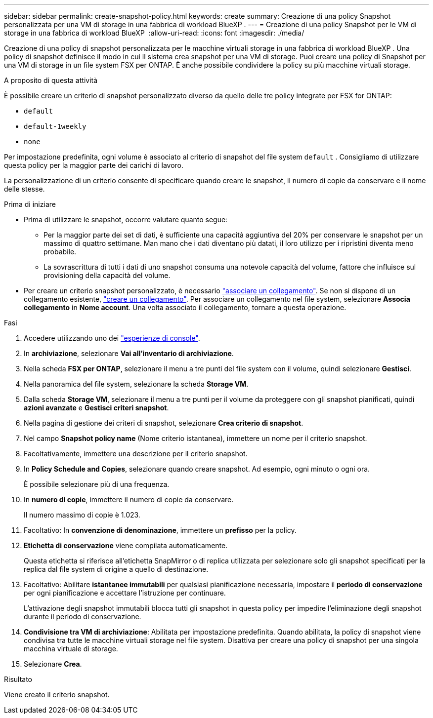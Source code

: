 ---
sidebar: sidebar 
permalink: create-snapshot-policy.html 
keywords: create 
summary: Creazione di una policy Snapshot personalizzata per una VM di storage in una fabbrica di workload BlueXP . 
---
= Creazione di una policy Snapshot per le VM di storage in una fabbrica di workload BlueXP 
:allow-uri-read: 
:icons: font
:imagesdir: ./media/


[role="lead"]
Creazione di una policy di snapshot personalizzata per le macchine virtuali storage in una fabbrica di workload BlueXP . Una policy di snapshot definisce il modo in cui il sistema crea snapshot per una VM di storage. Puoi creare una policy di Snapshot per una VM di storage in un file system FSX per ONTAP. È anche possibile condividere la policy su più macchine virtuali storage.

.A proposito di questa attività
È possibile creare un criterio di snapshot personalizzato diverso da quello delle tre policy integrate per FSX for ONTAP:

* `default`
* `default-1weekly`
* `none`


Per impostazione predefinita, ogni volume è associato al criterio di snapshot del file system `default` . Consigliamo di utilizzare questa policy per la maggior parte dei carichi di lavoro.

La personalizzazione di un criterio consente di specificare quando creare le snapshot, il numero di copie da conservare e il nome delle stesse.

.Prima di iniziare
* Prima di utilizzare le snapshot, occorre valutare quanto segue:
+
** Per la maggior parte dei set di dati, è sufficiente una capacità aggiuntiva del 20% per conservare le snapshot per un massimo di quattro settimane. Man mano che i dati diventano più datati, il loro utilizzo per i ripristini diventa meno probabile.
** La sovrascrittura di tutti i dati di uno snapshot consuma una notevole capacità del volume, fattore che influisce sul provisioning della capacità del volume.


* Per creare un criterio snapshot personalizzato, è necessario link:manage-links.html["associare un collegamento"]. Se non si dispone di un collegamento esistente, link:create-link.html["creare un collegamento"]. Per associare un collegamento nel file system, selezionare *Associa collegamento* in *Nome account*. Una volta associato il collegamento, tornare a questa operazione.


.Fasi
. Accedere utilizzando uno dei link:https://docs.netapp.com/us-en/workload-setup-admin/console-experiences.html["esperienze di console"^].
. In *archiviazione*, selezionare *Vai all'inventario di archiviazione*.
. Nella scheda *FSX per ONTAP*, selezionare il menu a tre punti del file system con il volume, quindi selezionare *Gestisci*.
. Nella panoramica del file system, selezionare la scheda *Storage VM*.
. Dalla scheda *Storage VM*, selezionare il menu a tre punti per il volume da proteggere con gli snapshot pianificati, quindi *azioni avanzate* e *Gestisci criteri snapshot*.
. Nella pagina di gestione dei criteri di snapshot, selezionare *Crea criterio di snapshot*.
. Nel campo *Snapshot policy name* (Nome criterio istantanea), immettere un nome per il criterio snapshot.
. Facoltativamente, immettere una descrizione per il criterio snapshot.
. In *Policy Schedule and Copies*, selezionare quando creare snapshot. Ad esempio, ogni minuto o ogni ora.
+
È possibile selezionare più di una frequenza.

. In *numero di copie*, immettere il numero di copie da conservare.
+
Il numero massimo di copie è 1.023.

. Facoltativo: In *convenzione di denominazione*, immettere un *prefisso* per la policy.
. *Etichetta di conservazione* viene compilata automaticamente.
+
Questa etichetta si riferisce all'etichetta SnapMirror o di replica utilizzata per selezionare solo gli snapshot specificati per la replica dal file system di origine a quello di destinazione.

. Facoltativo: Abilitare *istantanee immutabili* per qualsiasi pianificazione necessaria, impostare il *periodo di conservazione* per ogni pianificazione e accettare l'istruzione per continuare.
+
L'attivazione degli snapshot immutabili blocca tutti gli snapshot in questa policy per impedire l'eliminazione degli snapshot durante il periodo di conservazione.

. *Condivisione tra VM di archiviazione*: Abilitata per impostazione predefinita. Quando abilitata, la policy di snapshot viene condivisa tra tutte le macchine virtuali storage nel file system. Disattiva per creare una policy di snapshot per una singola macchina virtuale di storage.
. Selezionare *Crea*.


.Risultato
Viene creato il criterio snapshot.
